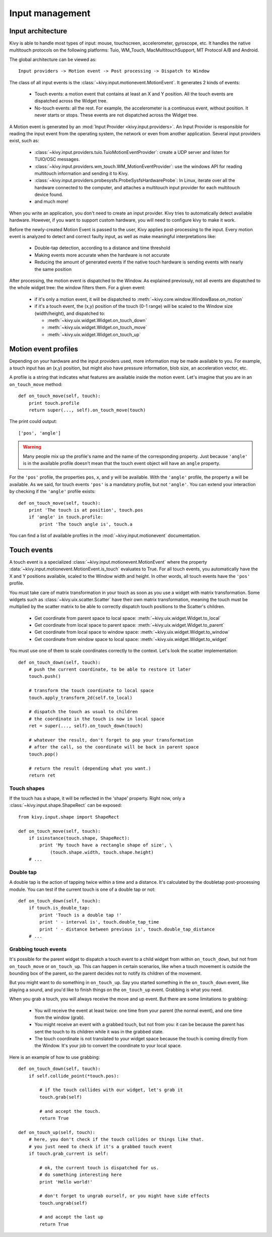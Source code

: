 Input management
================

Input architecture
------------------

Kivy is able to handle most types of input: mouse, touchscreen, accelerometer,
gyroscope, etc. It handles the native multitouch protocols on the following
platforms: Tuio, WM_Touch, MacMultitouchSupport, MT Protocol A/B and Android.

The global architecture can be viewed as::

    Input providers -> Motion event -> Post processing -> Dispatch to Window

The class of all input events is the
:class:`~kivy.input.motionevent.MotionEvent`. It generates 2 kinds of
events:

    - Touch events: a motion event that contains at least an X and Y position.
      All the touch events are dispatched across the Widget tree.
    - No-touch events: all the rest. For example, the accelerometer is a
      continuous event, without position. It never starts or stops. These events
      are not dispatched across the Widget tree.


A Motion event is generated by an :mod:`Input Provider <kivy.input.providers>`.
An Input Provider is responsible for reading the input event from the operating 
system, the network or even from another application. Several input providers 
exist, such as:

    - :class:`~kivy.input.providers.tuio.TuioMotionEventProvider`: create a
      UDP server and listen for TUIO/OSC messages.
    - :class:`~kivy.input.providers.wm_touch.WM_MotionEventProvider`: use the
      windows API for reading multitouch information and sending it to Kivy.
    - :class:`~kivy.input.providers.probesysfs.ProbeSysfsHardwareProbe`:
      In Linux, iterate over all the hardware connected to the computer, and
      attaches a multitouch input provider for each multitouch device found.
    - and much more!

When you write an application, you don't need to create an input provider. Kivy
tries to automatically detect available hardware. However, if you want to
support custom hardware, you will need to configure kivy to make it work.

Before the newly-created Motion Event is passed to the user, Kivy applies
post-processing to the input. Every motion event is analyzed to detect and
correct faulty input, as well as make meaningful interpretations like:

    - Double-tap detection, according to a distance and time threshold
    - Making events more accurate when the hardware is not accurate
    - Reducing the amount of generated events if the native touch hardware is
      sending events with nearly the same position

After processing, the motion event is dispatched to the Window. As explained previosuly,
not all events are dispatched to the whole widget tree: the window filters them.
For a given event:

    - if it's only a motion event, it will be dispatched to 
      :meth:`~kivy.core.window.WindowBase.on_motion`
    - if it's a touch event, the (x,y) position of the touch (0-1 range) will be
      scaled to the Window size (width/height), and dispatched to:

      - :meth:`~kivy.uix.widget.Widget.on_touch_down`
      - :meth:`~kivy.uix.widget.Widget.on_touch_move`
      - :meth:`~kivy.uix.widget.Widget.on_touch_up`


Motion event profiles
---------------------

Depending on your hardware and the input providers used, more information may be
made available to you. For example, a touch input has an (x,y) position, but
might also have pressure information, blob size, an acceleration vector, etc.

A profile is a string that indicates what features are available inside the
motion event. Let's imagine that you are in an ``on_touch_move`` method::

    def on_touch_move(self, touch):
        print touch.profile
        return super(..., self).on_touch_move(touch)

The print could output::

    ['pos', 'angle']

.. warning::

    Many people mix up the profile's name and the name of the corresponding
    property. Just because ``'angle'`` is in the available profile doesn't
    mean that the touch event object will have an ``angle`` property.

For the ``'pos'`` profile, the properties ``pos``, ``x``, and ``y`` will be
available. With the ``'angle'`` profile, the property ``a`` will be available.
As we said, for touch events ``'pos'`` is a mandatory profile, but not
``'angle'``. You can extend your interaction by checking if the ``'angle'``
profile exists::

    def on_touch_move(self, touch):
        print 'The touch is at position', touch.pos
        if 'angle' in touch.profile:
            print 'The touch angle is', touch.a

You can find a list of available profiles in the
:mod:`~kivy.input.motionevent` documentation.

Touch events
------------

A touch event is a specialized :class:`~kivy.input.motionevent.MotionEvent`
where the property :data:`~kivy.input.motionevent.MotionEvent.is_touch`
evaluates to True. For all touch events, you automatically have the X and Y
positions available, scaled to the Window width and height. In other words, all
touch events have the ``'pos'`` profile.

You must take care of matrix transformation in your touch as soon as you use
a widget with matrix transformation. Some widgets such as 
:class:`~kivy.uix.scatter.Scatter` have their own matrix transformation,
meaning the touch must be multiplied by the scatter
matrix to be able to correctly dispatch touch positions to the Scatter's
children.

    - Get coordinate from parent space to local space:
      :meth:`~kivy.uix.widget.Widget.to_local`
    - Get coordinate from local space to parent space:
      :meth:`~kivy.uix.widget.Widget.to_parent`
    - Get coordinate from local space to window space:
      :meth:`~kivy.uix.widget.Widget.to_window`
    - Get coordinate from window space to local space:
      :meth:`~kivy.uix.widget.Widget.to_widget`

You must use one of them to scale coordinates correctly to the context.
Let's look the scatter implementation::

    def on_touch_down(self, touch):
        # push the current coordinate, to be able to restore it later
        touch.push()

        # transform the touch coordinate to local space
        touch.apply_transform_2d(self.to_local)

        # dispatch the touch as usual to children
        # the coordinate in the touch is now in local space
        ret = super(..., self).on_touch_down(touch)

        # whatever the result, don't forget to pop your transformation
        # after the call, so the coordinate will be back in parent space
        touch.pop()

        # return the result (depending what you want.)
        return ret


Touch shapes
~~~~~~~~~~~~

If the touch has a shape, it will be reflected in the 'shape' property. Right
now, only a :class:`~kivy.input.shape.ShapeRect` can be exposed::

    from kivy.input.shape import ShapeRect

    def on_touch_move(self, touch):
        if isinstance(touch.shape, ShapeRect):
            print 'My touch have a rectangle shape of size', \
                (touch.shape.width, touch.shape.height)
        # ...

Double tap
~~~~~~~~~~

A double tap is the action of tapping twice within a time and a distance.
It's calculated by the doubletap post-processing module. You can test if the
current touch is one of a double tap or not::

    def on_touch_down(self, touch):
        if touch.is_double_tap:
            print 'Touch is a double tap !'
            print ' - interval is', touch.double_tap_time
            print ' - distance between previous is', touch.double_tap_distance
        # ...


Grabbing touch events
~~~~~~~~~~~~~~~~~~~~~

It's possible for the parent widget to dispatch a touch event to a child
widget from within ``on_touch_down``, but not from ``on_touch_move`` or
``on_touch_up``. This can happen in certain scenarios, like when a touch
movement is outside the bounding box of the parent, so the parent decides not to
notify its children of the movement.

But you might want to do something in ``on_touch_up``. Say you started something in
the ``on_touch_down`` event, like playing a sound, and you'd like to finish things 
on the ``on_touch_up`` event. Grabbing is what you need.

When you grab a touch, you will always receive the move and up event. But there
are some limitations to grabbing:

    - You will receive the event at least twice: one time from your parent (the
      normal event), and one time from the window (grab).
    - You might receive an event with a grabbed touch, but not from you: it can be
      because the parent has sent the touch to its children while it was in
      the grabbed state.
    - The touch coordinate is not translated to your widget space because the
      touch is coming directly from the Window. It's your job to convert the
      coordinate to your local space.

Here is an example of how to use grabbing::

    def on_touch_down(self, touch):
        if self.collide_point(*touch.pos):

            # if the touch collides with our widget, let's grab it
            touch.grab(self)

            # and accept the touch.
            return True

    def on_touch_up(self, touch):
        # here, you don't check if the touch collides or things like that.
        # you just need to check if it's a grabbed touch event
        if touch.grab_current is self:

            # ok, the current touch is dispatched for us.
            # do something interesting here
            print 'Hello world!'

            # don't forget to ungrab ourself, or you might have side effects
            touch.ungrab(self)

            # and accept the last up
            return True
